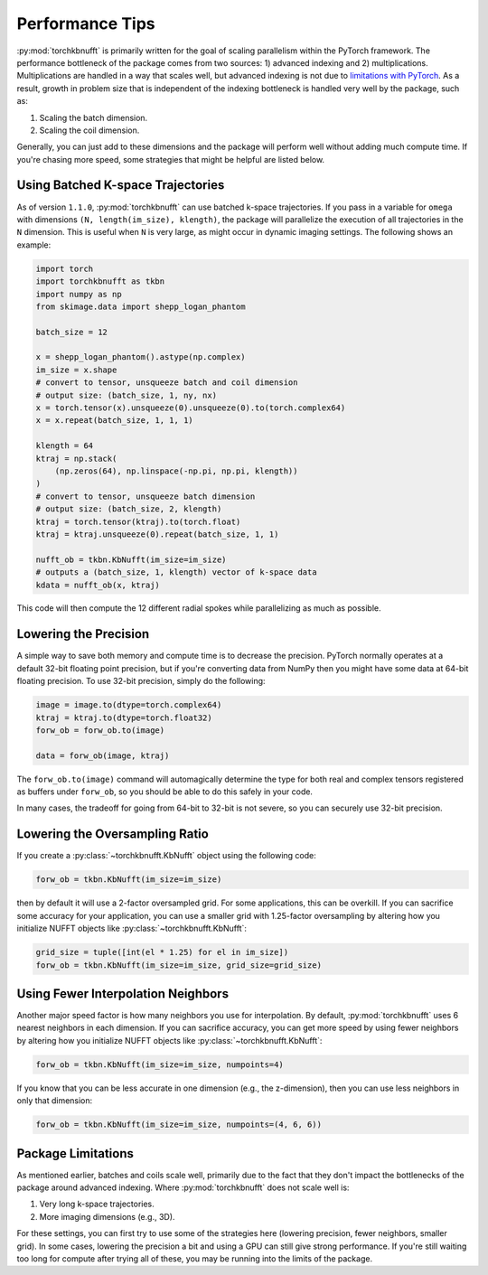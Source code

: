 Performance Tips
================

:py:mod:`torchkbnufft` is primarily written for the goal of scaling parallelism within
the PyTorch framework. The performance bottleneck of the package comes from two sources:
1) advanced indexing and 2) multiplications. Multiplications are handled in a way that
scales well, but advanced indexing is not due to
`limitations with PyTorch <https://github.com/pytorch/pytorch/issues/29973>`_.
As a result, growth in problem size that is independent of the indexing bottleneck is
handled very well by the package, such as:

1. Scaling the batch dimension.
2. Scaling the coil dimension.

Generally, you can just add to these dimensions and the package will perform well
without adding much compute time. If you're chasing more speed, some strategies that
might be helpful are listed below.

Using Batched K-space Trajectories
----------------------------------

As of version ``1.1.0``, :py:mod:`torchkbnufft` can use batched k-space trajectories.
If you pass in a variable for ``omega`` with dimensions
``(N, length(im_size), klength)``, the package will parallelize the execution of all
trajectories in the ``N`` dimension. This is useful when ``N`` is very large, as might
occur in dynamic imaging settings. The following shows an example:

.. code-block:: python

    import torch
    import torchkbnufft as tkbn
    import numpy as np
    from skimage.data import shepp_logan_phantom

    batch_size = 12

    x = shepp_logan_phantom().astype(np.complex)
    im_size = x.shape
    # convert to tensor, unsqueeze batch and coil dimension
    # output size: (batch_size, 1, ny, nx)
    x = torch.tensor(x).unsqueeze(0).unsqueeze(0).to(torch.complex64)
    x = x.repeat(batch_size, 1, 1, 1)

    klength = 64
    ktraj = np.stack(
        (np.zeros(64), np.linspace(-np.pi, np.pi, klength))
    )
    # convert to tensor, unsqueeze batch dimension
    # output size: (batch_size, 2, klength)
    ktraj = torch.tensor(ktraj).to(torch.float)
    ktraj = ktraj.unsqueeze(0).repeat(batch_size, 1, 1)

    nufft_ob = tkbn.KbNufft(im_size=im_size)
    # outputs a (batch_size, 1, klength) vector of k-space data
    kdata = nufft_ob(x, ktraj)

This code will then compute the 12 different radial spokes while parallelizing as much
as possible.

Lowering the Precision
----------------------

A simple way to save both memory and compute time is to decrease the precision. PyTorch
normally operates at a default 32-bit floating point precision, but if you're converting
data from NumPy then you might have some data at 64-bit floating precision. To use
32-bit precision, simply do the following:

.. code-block:: python

    image = image.to(dtype=torch.complex64)
    ktraj = ktraj.to(dtype=torch.float32)
    forw_ob = forw_ob.to(image)

    data = forw_ob(image, ktraj)

The ``forw_ob.to(image)`` command will automagically determine the type for both real
and complex tensors registered as buffers under ``forw_ob``, so you should be able to
do this safely in your code.

In many cases, the tradeoff for going from 64-bit to 32-bit is not severe, so you can
securely use 32-bit precision.

Lowering the Oversampling Ratio
-------------------------------

If you create a :py:class:`~torchkbnufft.KbNufft` object using the following code:

.. code-block:: python

    forw_ob = tkbn.KbNufft(im_size=im_size)

then by default it will use a 2-factor oversampled grid. For some applications, this can
be overkill. If you can sacrifice some accuracy for your application, you can use a
smaller grid with 1.25-factor oversampling by altering how you initialize NUFFT objects
like :py:class:`~torchkbnufft.KbNufft`:

.. code-block:: python

    grid_size = tuple([int(el * 1.25) for el in im_size])
    forw_ob = tkbn.KbNufft(im_size=im_size, grid_size=grid_size)

Using Fewer Interpolation Neighbors
-----------------------------------

Another major speed factor is how many neighbors you use for interpolation. By default,
:py:mod:`torchkbnufft` uses 6 nearest neighbors in each dimension. If you can sacrifice
accuracy, you can get more speed by using fewer neighbors by altering how you initialize
NUFFT objects like :py:class:`~torchkbnufft.KbNufft`:

.. code-block:: python

    forw_ob = tkbn.KbNufft(im_size=im_size, numpoints=4)

If you know that you can be less accurate in one dimension (e.g., the z-dimension), then
you can use less neighbors in only that dimension:

.. code-block:: python

    forw_ob = tkbn.KbNufft(im_size=im_size, numpoints=(4, 6, 6))

Package Limitations
-------------------

As mentioned earlier, batches and coils scale well, primarily due to the fact that they
don't impact the bottlenecks of the package around advanced indexing. Where
:py:mod:`torchkbnufft` does not scale well is:

1. Very long k-space trajectories.
2. More imaging dimensions (e.g., 3D).

For these settings, you can first try to use some of the strategies here (lowering
precision, fewer neighbors, smaller grid). In some cases, lowering the precision a bit
and using a GPU can still give strong performance. If you're still waiting too long for
compute after trying all of these, you may be running into the limits of the package.
